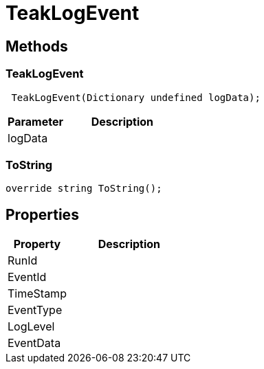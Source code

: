 = TeakLogEvent
:caution-caption: Deprecated




== Methods

=== TeakLogEvent



[source,csharp]
----
 TeakLogEvent(Dictionary undefined logData);
----
// TODO: collapseable here?

[cols="1,2a"]
|===
|Parameter |Description

|logData |
|===

=== ToString



[source,csharp]
----
override string ToString();
----
// TODO: collapseable here?



== Properties
[cols="1,2a"]
|===
|Property |Description

|RunId |
|EventId |
|TimeStamp |
|EventType |
|LogLevel |
|EventData |
|===
